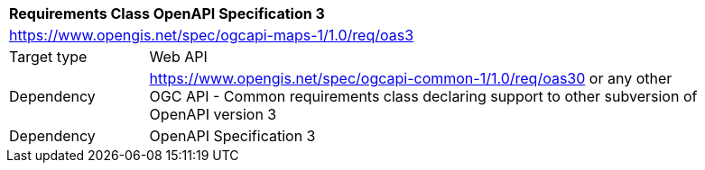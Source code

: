 [[rc_table_oas3]]
[cols="1,4",width="90%"]
|===
2+|*Requirements Class OpenAPI Specification 3*
2+|https://www.opengis.net/spec/ogcapi-maps-1/1.0/req/oas3
|Target type |Web API
|Dependency |https://www.opengis.net/spec/ogcapi-common-1/1.0/req/oas30 or any other OGC API - Common requirements class declaring support to other subversion of OpenAPI version 3
|Dependency |OpenAPI Specification 3
|===
